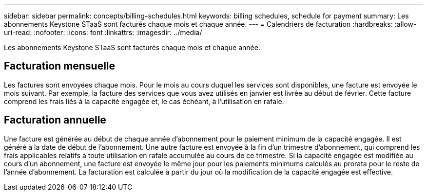 ---
sidebar: sidebar 
permalink: concepts/billing-schedules.html 
keywords: billing schedules, schedule for payment 
summary: Les abonnements Keystone STaaS sont facturés chaque mois et chaque année. 
---
= Calendriers de facturation
:hardbreaks:
:allow-uri-read: 
:nofooter: 
:icons: font
:linkattrs: 
:imagesdir: ../media/


[role="lead"]
Les abonnements Keystone STaaS sont facturés chaque mois et chaque année.



== Facturation mensuelle

Les factures sont envoyées chaque mois. Pour le mois au cours duquel les services sont disponibles, une facture est envoyée le mois suivant. Par exemple, la facture des services que vous avez utilisés en janvier est livrée au début de février. Cette facture comprend les frais liés à la capacité engagée et, le cas échéant, à l'utilisation en rafale.



== Facturation annuelle

Une facture est générée au début de chaque année d'abonnement pour le paiement minimum de la capacité engagée. Il est généré à la date de début de l'abonnement. Une autre facture est envoyée à la fin d'un trimestre d'abonnement, qui comprend les frais applicables relatifs à toute utilisation en rafale accumulée au cours de ce trimestre. Si la capacité engagée est modifiée au cours d'un abonnement, une facture est envoyée le même jour pour les paiements minimums calculés au prorata pour le reste de l'année d'abonnement. La facturation est calculée à partir du jour où la modification de la capacité engagée est effective.
